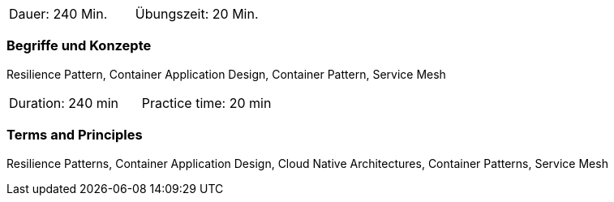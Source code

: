// tag::DE[]
|===
| Dauer: 240 Min. | Übungszeit: 20 Min.
|===

=== Begriffe und Konzepte
Resilience Pattern, Container Application Design, Container Pattern, Service Mesh


// end::DE[]

// tag::EN[]
|===
| Duration: 240 min | Practice time: 20 min
|===

=== Terms and Principles
Resilience Patterns, Container Application Design, Cloud Native Architectures, Container Patterns, Service Mesh

// end::EN[]





